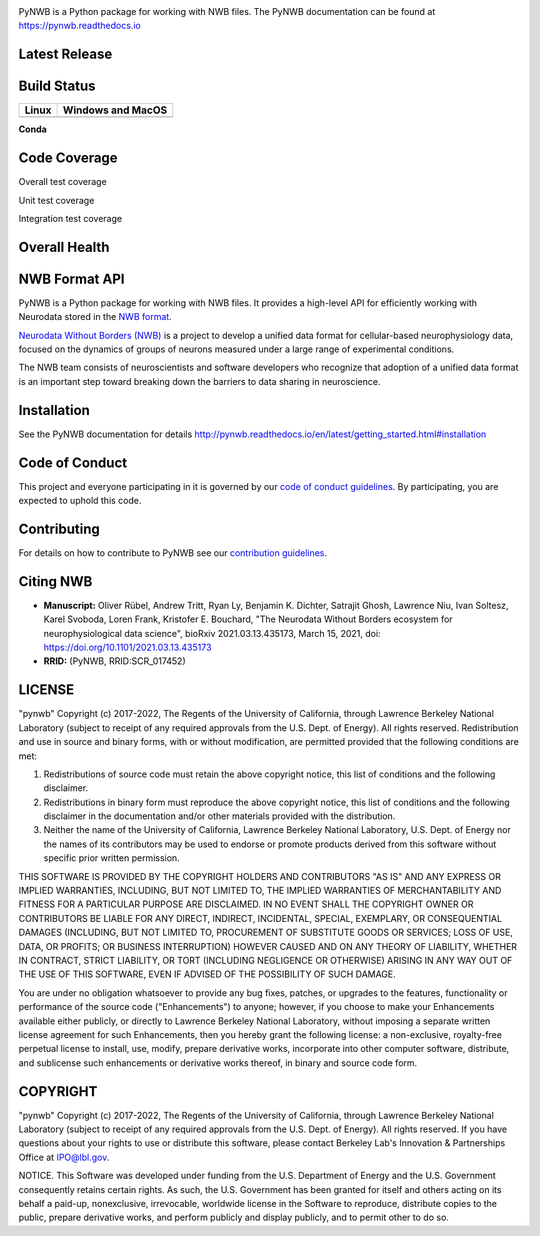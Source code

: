 .. image:: docs/source/figures/logo_pynwb.png
    :width: 200px

PyNWB is a Python package for working with NWB files. The PyNWB
documentation can be found at https://pynwb.readthedocs.io

Latest Release
==============

.. image:: https://badge.fury.io/py/pynwb.svg
     :target: https://badge.fury.io/py/pynwb

.. image:: https://anaconda.org/conda-forge/pynwb/badges/version.svg
     :target: https://anaconda.org/conda-forge/pynwb


Build Status
============

.. table::

  +-----------------------------------------------------------------------------------------+---------------------------------------------------------------------------------------------------------------------------------+
  | Linux                                                                                   | Windows and MacOS                                                                                                               |
  +=========================================================================================+=================================================================================================================================+
  | .. image:: https://circleci.com/gh/NeurodataWithoutBorders/pynwb.svg?style=shield       | .. image:: https://dev.azure.com/NeurodataWithoutBorders/pynwb/_apis/build/status/NeurodataWithoutBorders.pynwb?branchName=dev  |
  |     :target: https://circleci.com/gh/NeurodataWithoutBorders/pynwb                      |     :target: https://dev.azure.com/NeurodataWithoutBorders/pynwb/_build/latest?definitionId=3&branchName=dev                    |
  +-----------------------------------------------------------------------------------------+---------------------------------------------------------------------------------------------------------------------------------+


**Conda**


.. image:: https://circleci.com/gh/conda-forge/pynwb-feedstock.svg?style=shield
     :target: https://circleci.com/gh/conda-forge/pynwb-feedstocks


Code Coverage
==============

.. image:: https://github.com/NeurodataWithoutBorders/pynwb/workflows/Run%20coverage/badge.svg
    :target: https://github.com/NeurodataWithoutBorders/pynwb/actions?query=workflow%3A%22Run+coverage%22

Overall test coverage

.. image:: https://codecov.io/gh/NeurodataWithoutBorders/pynwb/branch/dev/graph/badge.svg
    :target: https://codecov.io/gh/NeurodataWithoutBorders/pynwb

Unit test coverage

.. image:: https://codecov.io/gh/NeurodataWithoutBorders/pynwb/branch/dev/graph/badge.svg?flag=unit
    :target: https://codecov.io/gh/NeurodataWithoutBorders/pynwb

Integration test coverage

.. image:: https://codecov.io/gh/NeurodataWithoutBorders/pynwb/branch/dev/graph/badge.svg?flag=integration
    :target: https://codecov.io/gh/NeurodataWithoutBorders/pynwb

Overall Health
==============

.. image:: https://requires.io/github/NeurodataWithoutBorders/pynwb/requirements.svg?branch=dev
     :target: https://requires.io/github/NeurodataWithoutBorders/pynwb/requirements/?branch=dev
     :alt: Requirements Status

.. image:: https://readthedocs.org/projects/pynwb/badge/?version=latest
     :target: https://pynwb.readthedocs.io/en/latest/?badge=latest
     :alt: Documentation Status

.. image:: https://img.shields.io/pypi/l/pynwb.svg
     :target: https://github.com/neurodatawithoutborders/pynwb/blob/dev/license.txt
     :alt:    PyPI - License

NWB Format API
==============

PyNWB is a Python package for working with NWB files. It provides a high-level API for
efficiently working with Neurodata stored in the `NWB format <https://nwb-schema.readthedocs.io>`_.

`Neurodata Without Borders (NWB) <http://www.nwb.org/>`_ is a project to develop a
unified data format for cellular-based neurophysiology data, focused on the
dynamics of groups of neurons measured under a large range of experimental
conditions.

The NWB team consists of neuroscientists and software developers
who recognize that adoption of a unified data format is an important step toward
breaking down the barriers to data sharing in neuroscience.

Installation
============

See the PyNWB documentation for details http://pynwb.readthedocs.io/en/latest/getting_started.html#installation

Code of Conduct
===============

This project and everyone participating in it is governed by our `code of conduct guidelines <.github/CODE_OF_CONDUCT.rst>`_. By participating, you are expected to uphold this code.

Contributing
============

For details on how to contribute to PyNWB see our `contribution guidelines <docs/CONTRIBUTING.rst>`_.

Citing NWB
==========

* **Manuscript:** Oliver Rübel, Andrew Tritt, Ryan Ly, Benjamin K. Dichter, Satrajit Ghosh, Lawrence Niu, Ivan Soltesz, Karel Svoboda, Loren Frank, Kristofer E. Bouchard, "The Neurodata Without Borders ecosystem for neurophysiological data science", bioRxiv 2021.03.13.435173, March 15, 2021, doi: https://doi.org/10.1101/2021.03.13.435173
* **RRID:** (PyNWB, RRID:SCR_017452)

LICENSE
=======

"pynwb" Copyright (c) 2017-2022, The Regents of the University of California, through Lawrence Berkeley National Laboratory (subject to receipt of any required approvals from the U.S. Dept. of Energy).  All rights reserved.
Redistribution and use in source and binary forms, with or without modification, are permitted provided that the following conditions are met:

(1) Redistributions of source code must retain the above copyright notice, this list of conditions and the following disclaimer.

(2) Redistributions in binary form must reproduce the above copyright notice, this list of conditions and the following disclaimer in the documentation and/or other materials provided with the distribution.

(3) Neither the name of the University of California, Lawrence Berkeley National Laboratory, U.S. Dept. of Energy nor the names of its contributors may be used to endorse or promote products derived from this software without specific prior written permission.

THIS SOFTWARE IS PROVIDED BY THE COPYRIGHT HOLDERS AND CONTRIBUTORS "AS IS" AND ANY EXPRESS OR IMPLIED WARRANTIES, INCLUDING, BUT NOT LIMITED TO, THE IMPLIED WARRANTIES OF MERCHANTABILITY AND FITNESS FOR A PARTICULAR PURPOSE ARE DISCLAIMED. IN NO EVENT SHALL THE COPYRIGHT OWNER OR CONTRIBUTORS BE LIABLE FOR ANY DIRECT, INDIRECT, INCIDENTAL, SPECIAL, EXEMPLARY, OR CONSEQUENTIAL DAMAGES (INCLUDING, BUT NOT LIMITED TO, PROCUREMENT OF SUBSTITUTE GOODS OR SERVICES; LOSS OF USE, DATA, OR PROFITS; OR BUSINESS INTERRUPTION) HOWEVER CAUSED AND ON ANY THEORY OF LIABILITY, WHETHER IN CONTRACT, STRICT LIABILITY, OR TORT (INCLUDING NEGLIGENCE OR OTHERWISE) ARISING IN ANY WAY OUT OF THE USE OF THIS SOFTWARE, EVEN IF ADVISED OF THE POSSIBILITY OF SUCH DAMAGE.

You are under no obligation whatsoever to provide any bug fixes, patches, or upgrades to the features, functionality or performance of the source code ("Enhancements") to anyone; however, if you choose to make your Enhancements available either publicly, or directly to Lawrence Berkeley National Laboratory, without imposing a separate written license agreement for such Enhancements, then you hereby grant the following license: a  non-exclusive, royalty-free perpetual license to install, use, modify, prepare derivative works, incorporate into other computer software, distribute, and sublicense such enhancements or derivative works thereof, in binary and source code form.

COPYRIGHT
=========

"pynwb" Copyright (c) 2017-2022, The Regents of the University of California, through Lawrence Berkeley National Laboratory (subject to receipt of any required approvals from the U.S. Dept. of Energy).  All rights reserved.
If you have questions about your rights to use or distribute this software, please contact Berkeley Lab's Innovation & Partnerships Office at IPO@lbl.gov.

NOTICE.  This Software was developed under funding from the U.S. Department of Energy and the U.S. Government consequently retains certain rights. As such, the U.S. Government has been granted for itself and others acting on its behalf a paid-up, nonexclusive, irrevocable, worldwide license in the Software to reproduce, distribute copies to the public, prepare derivative works, and perform publicly and display publicly, and to permit other to do so.
